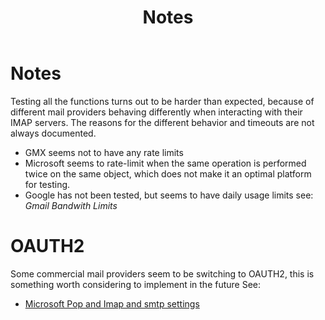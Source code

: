 #+title: Notes

* Notes
Testing all the functions turns out to be harder than expected, because of different mail providers behaving differently when interacting with their IMAP servers.
The reasons for the different behavior and timeouts  are not always documented.
- GMX seems not to have any rate limits
- Microsoft seems to rate-limit when the same operation is performed twice on the same object, which does not make it an optimal platform for testing.
- Google has not been tested, but seems to have daily usage limits see: [[TODO -> insert link][Gmail Bandwith Limits]]


* OAUTH2
Some commercial mail providers seem to be switching to OAUTH2, this is something worth considering to implement in the future
See:
 - [[https://support.microsoft.com/en-au/office/pop-imap-and-smtp-settings-for-outlook-com-d088b986-291d-42b8-9564-9c414e2aa040][Microsoft Pop and Imap and smtp settings]]
